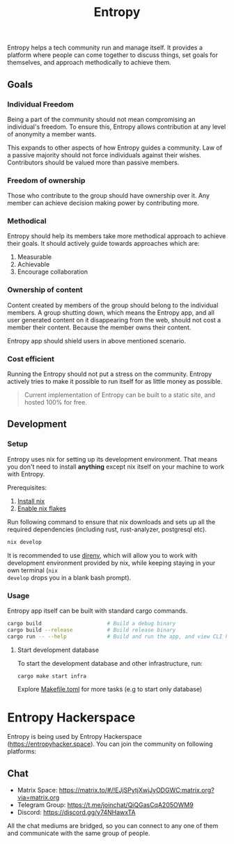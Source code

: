 #+title: Entropy

Entropy helps a tech community run and manage itself. It provides a platform
where people can come together to discuss things, set goals for themselves, and
approach methodically to achieve them.

** Goals

*** Individual Freedom

Being a part of the community should not mean compromising an individual's
freedom. To ensure this, Entropy allows contribution at any level of anonymity a
member wants.

This expands to other aspects of how Entropy guides a community. Law of a
passive majority should not force individuals against their wishes. Contributors
should be valued more than passive members.

*** Freedom of ownership

Those who contribute to the group should have ownership over it. Any member can
achieve decision making power by contributing more.

*** Methodical

Entropy should help its members take more methodical approach to achieve their
goals. It should actively guide towards approaches which are:

1. Measurable
2. Achievable
3. Encourage collaboration

*** Ownership of content

Content created by members of the group should belong to the individual members.
A group shutting down, which means the Entropy app, and all user generated
content on it disappearing from the web, should not cost a member their content.
Because the member owns their content.

Entropy app should shield users in above mentioned scenario.

*** Cost efficient

Running the Entropy should not put a stress on the community. Entropy actively
tries to make it possible to run itself for as little money as possible.

#+begin_quote
Current implementation of Entropy can be built to a static site, and hosted 100%
for free.
#+end_quote

** Development

*** Setup

Entropy uses nix for setting up its development environment. That means you
don't need to install *anything* except nix itself on your machine to work with
Entropy.

Prerequisites:

1. [[https://nix.dev/tutorials/install-nix][Install nix]]
2. [[https://nixos.wiki/wiki/Flakes][Enable nix flakes]]

Run following command to ensure that nix downloads and sets up all the required
dependencies (including rust, rust-analyzer, postgresql etc).

#+begin_src sh
  nix develop
#+end_src

It is recommended to use [[https://direnv.net/][direnv]], which will allow you to work with development
environment provided by nix, while keeping staying in your own terminal (=nix
develop= drops you in a blank bash prompt).

*** Usage

Entropy app itself can be built with standard cargo commands.

#+begin_src sh
  cargo build                     # Build a debug binary
  cargo build --release           # Build release binary
  cargo run -- --help             # Build and run the app, and view CLI help
#+end_src

**** Start development database

To start the development database and other infrastructure, run:

#+begin_src sh
  cargo make start infra
#+end_src

Explore [[file:Makefile.toml][Makefile.toml]] for more tasks (e.g to start only database)


* Entropy Hackerspace

Entropy is being used by Entropy Hackerspace (https://entropyhacker.space). You
can join the community on following platforms:

** Chat

- Matrix Space: https://matrix.to/#/!EJjSPytjXwjJyODGWC:matrix.org?via=matrix.org
- Telegram Group: https://t.me/joinchat/QiQGasCqA205OWM9
- Discord: https://discord.gg/y74NHawxTA

All the chat mediums are bridged, so you can connect to any one of them and communicate
with the same group of people.
